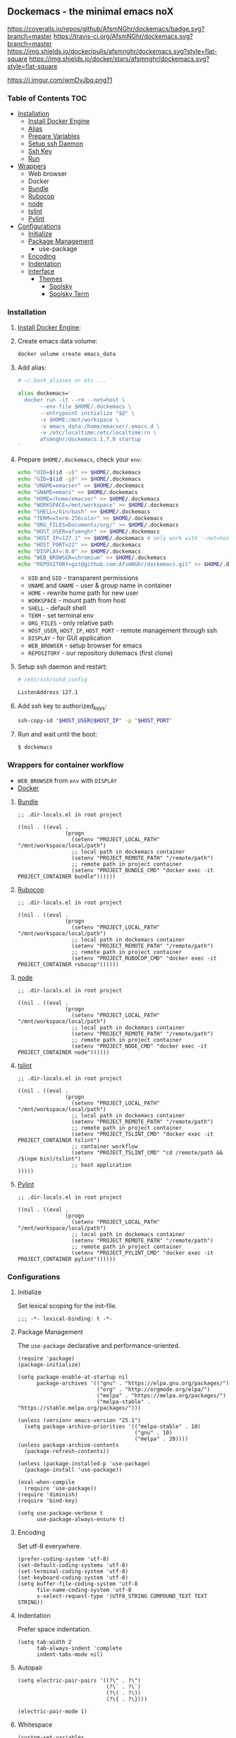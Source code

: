 ** Dockemacs - the minimal emacs noX
[[https://coveralls.io/github/AfsmNGhr/dockemacs?branch=master][https://coveralls.io/repos/github/AfsmNGhr/dockemacs/badge.svg?branch=master]]
[[https://travis-ci.org/AfsmNGhr/dockemacs][https://travis-ci.org/AfsmNGhr/dockemacs.svg?branch=master]]
[[https://microbadger.com/images/afsmnghr/dockemacs][https://images.microbadger.com/badges/version/afsmnghr/dockemacs.svg]]
[[https://microbadger.com/images/afsmnghr/dockemacs][https://images.microbadger.com/badges/image/afsmnghr/dockemacs.svg]]
[[https://hub.docker.com/r/afsmnghr/dockemacs/][https://img.shields.io/docker/pulls/afsmnghr/dockemacs.svg?style=flat-square]]
[[https://hub.docker.com/r/afsmnghr/dockemacs/][https://img.shields.io/docker/stars/afsmnghr/dockemacs.svg?style=flat-square]]

[[https://i.imgur.com/wmDvJbq.png?1]]

*** Table of Contents                                                 :TOC:
+ [[#installation][Installation]]
  - [[#install-docker-engine][Install Docker Engine]]
  - [[#add-alias][Alias]]
  - [[#prepare-homedockemacs-check-your-env][Prepare Variables]]
  - [[#setup-ssh-daemon-and-restart][Setup ssh Daemon]]
  - [[#add-ssh-key-to-authorized_keys][Ssh Key]]
  - [[#run-and-wait-until-the-boot][Run]]
+ [[#wrappers-for-container-workflow][Wrappers]]
  - Web browser
  - Docker
  - [[#bundle][Bundle]]
  - [[#rubocop][Rubocop]]
  - [[#node][node]]
  - [[#tslint][tslint]]
  - [[#pylint][Pylint]]
+ [[#configurations][Configurations]]
  - [[#initialize][Initialize]]
  + [[#package-management][Package Management]]
    - use-package
  - [[#encoding][Encoding]]
  - [[#indentation][Indentation]]
  + [[#interface][Interface]]
    + [[#themes][Themes]]
      - [[#spolsky][Spolsky]]
      - [[#spolsky-term][Spolsky Term]]

*** Installation

**** [[https://docs.docker.com/engine/installation/][Install Docker Engine]]:
**** Create emacs data volume:

#+begin_src sh :tangle no
docker volume create emacs_data
#+end_src

**** Add alias:

#+begin_src sh :tangle no
# ~/.bash_aliases or etc ...

alias dockemacs='
  docker run -it --rm --net=host \
       --env-file $HOME/.dockemacs \
       --entrypoint initialize "$@" \
       -v $HOME:/mnt/workspace \
       -v emacs_data:/home/emacser/.emacs.d \
       -v /etc/localtime:/etc/localtime:ro \
       afsmnghr/dockemacs:1.7.0 startup
'
#+end_src

**** Prepare =$HOME/.dockemacs=, check your =env=:

#+begin_src sh :tangle no
  echo "UID=$(id -u)" >> $HOME/.dockemacs
  echo "GID=$(id -g)" >> $HOME/.dockemacs
  echo "UNAME=emacser" >> $HOME/.dockemacs
  echo "GNAME=emacs" >> $HOME/.dockemacs
  echo "HOME=/home/emacser" >> $HOME/.dockemacs
  echo "WORKSPACE=/mnt/workspace" >> $HOME/.dockemacs
  echo "SHELL=/bin/bash" >> $HOME/.dockemacs
  echo "TERM=xterm-256color" >> $HOME/.dockemacs
  echo "ORG_FILES=Documents/org/" >> $HOME/.dockemacs
  echo "HOST_USER=afsmnghr" >> $HOME/.dockemacs
  echo "HOST_IP=127.1" >> $HOME/.dockemacs # only work with --net=host
  echo "HOST_PORT=22" >> $HOME/.dockemacs
  echo "DISPLAY=:0.0" >> $HOME/.dockemacs
  echo "WEB_BROWSER=chromium" >> $HOME/.dockemacs
  echo "REPOSITORY=git@github.com:AfsmNGhr/dockemacs.git" >> $HOME/.dockemacs
#+end_src

    * =UID= and =GID= - transparent permissions
    * =UNAME= and =GNAME= - user & group name in container
    * =HOME= - rewrite home path for new user
    * =WORKSPACE= - mount path from host
    * =SHELL= - default shell
    * =TERM= - set terminal env
    * =ORG_FILES= - only relative path
    * =HOST_USER=, =HOST_IP=, =HOST_PORT= - remote management through ssh
    * =DISPLAY= - for GUI application
    * =WEB_BROWSER= - setup browser for emacs
    * =REPOSITORY= - our repository dotemacs (first clone)

**** Setup ssh daemon and restart:

#+begin_src sh :tangle no
# /etc/ssh/sshd_config

ListenAddress 127.1
#+end_src

**** Add ssh key to authorized_keys:

#+begin_src sh :tangle no
ssh-copy-id "$HOST_USER@$HOST_IP" -p "$HOST_PORT"
#+end_src

**** Run and wait until the boot:

#+begin_src sh :tangle no
$ dockemacs
#+end_src

*** Wrappers for container workflow

- =WEB_BROWSER= from =env= with =DISPLAY=
- [[https://docs.docker.com/][Docker]]

**** [[http://bundler.io/][Bundle]]

#+begin_src elisp :tangle no
;; .dir-locals.el in root project

((nil . ((eval .
               (progn
                 (setenv "PROJECT_LOCAL_PATH" "/mnt/workspace/local/path")
                 ;; local path in dockemacs container
                 (setenv "PROJECT_REMOTE_PATH" "/remote/path")
                 ;; remote path in project container
                 (setenv "PROJECT_BUNDLE_CMD" "docker exec -it PROJECT_CONTAINER bundle"))))))
#+end_src

**** [[https://github.com/bbatsov/rubocop][Rubocop]]

#+begin_src elisp :tangle no
;; .dir-locals.el in root project

((nil . ((eval .
               (progn
                 (setenv "PROJECT_LOCAL_PATH" "/mnt/workspace/local/path")
                 ;; local path in dockemacs container
                 (setenv "PROJECT_REMOTE_PATH" "/remote/path")
                 ;; remote path in project container
                 (setenv "PROJECT_RUBOCOP_CMD" "docker exec -it PROJECT_CONTAINER rubocop"))))))
#+end_src

**** [[https://nodejs.org/][node]]

#+begin_src elisp :tangle no
;; .dir-locals.el in root project

((nil . ((eval .
               (progn
                 (setenv "PROJECT_LOCAL_PATH" "/mnt/workspace/local/path")
                 ;; local path in dockemacs container
                 (setenv "PROJECT_REMOTE_PATH" "/remote/path")
                 ;; remote path in project container
                 (setenv "PROJECT_NODE_CMD" "docker exec -it PROJECT_CONTAINER node"))))))
#+end_src

**** [[https://www.npmjs.com/package/tslint][tslint]]

#+begin_src elisp :tangle no
;; .dir-locals.el in root project

((nil . ((eval .
               (progn
                 (setenv "PROJECT_LOCAL_PATH" "/mnt/workspace/local/path")
                 ;; local path in dockemacs container
                 (setenv "PROJECT_REMOTE_PATH" "/remote/path")
                 ;; remote path in project container
                 (setenv "PROJECT_TSLINT_CMD" "docker exec -it PROJECT_CONTAINER tslint")
                 ;; container workflow
                 (setenv "PROJECT_TSLINT_CMD" "cd /remote/path && /$(npm bin)/tslint")
                 ;; host application
)))))
#+end_src

**** [[https://www.pylint.org/][Pylint]]

#+begin_src elisp :tangle no
;; .dir-locals.el in root project

((nil . ((eval .
               (progn
                 (setenv "PROJECT_LOCAL_PATH" "/mnt/workspace/local/path")
                 ;; local path in dockemacs container
                 (setenv "PROJECT_REMOTE_PATH" "/remote/path")
                 ;; remote path in project container
                 (setenv "PROJECT_PYLINT_CMD" "docker exec -it PROJECT_CONTAINER pylint"))))))
#+end_src

*** Configurations

**** Initialize

Set lexical scoping for the init-file.

#+begin_src elisp
;;; -*- lexical-binding: t -*-
#+end_src

**** Package Management

The =use-package= declarative and performance-oriented.

#+begin_src elisp
(require 'package)
(package-initialize)

(setq package-enable-at-startup nil
      package-archives '(("gnu" . "https://elpa.gnu.org/packages/")
                         ("org" . "http://orgmode.org/elpa/")
                         ("melpa" . "https://melpa.org/packages/")
                         ("melpa-stable" . "https://stable.melpa.org/packages/")))

(unless (version< emacs-version "25.1")
  (setq package-archive-priorities '(("melpa-stable" . 10)
                                     ("gnu" . 10)
                                     ("melpa" . 20))))
(unless package-archive-contents
  (package-refresh-contents))

(unless (package-installed-p 'use-package)
  (package-install 'use-package))

(eval-when-compile
  (require 'use-package))
(require 'diminish)
(require 'bind-key)

(setq use-package-verbose t
      use-package-always-ensure t)
#+end_src

**** Encoding

Set utf-8 everywhere.

#+begin_src elisp
(prefer-coding-system 'utf-8)
(set-default-coding-systems 'utf-8)
(set-terminal-coding-system 'utf-8)
(set-keyboard-coding-system 'utf-8)
(setq buffer-file-coding-system 'utf-8
      file-name-coding-system 'utf-8
      x-select-request-type '(UTF8_STRING COMPOUND_TEXT TEXT STRING))
#+end_src

**** Indentation

Prefer space indentation.

#+begin_src elisp
(setq tab-width 2
      tab-always-indent 'complete
      indent-tabs-mode nil)
#+end_src

**** Autopair

#+begin_src elisp
(setq electric-pair-pairs '((?\" . ?\")
                            (?\` . ?\`)
                            (?\( . ?\))
                            (?\{ . ?\})))

(electric-pair-mode 1)
#+end_src

**** Whitespace

#+begin_src elisp
(custom-set-variables
 '(whitespace-style '(face lines-tail))

(global-whitespace-mode t)
#+end_src

**** Interface

Set custom file and few variables.

#+begin_src elisp
(setq custom-file (concat user-emacs-directory "custom.el")

(custom-set-variables
 '(org-babel-load-languages
   (quote ((emacs-lisp . t) (sh . t) (ruby . t) (js . t))))
 '(org-confirm-babel-evaluate nil))
#+end_src

Answering yes or no short.

#+begin_src elisp
(fset 'yes-or-no-p 'y-or-n-p)
#+end_src

Clear UI.

#+begin_src elisp
(menu-bar-mode -1)
(if tool-bar-mode
    (tool-bar-mode -1))
(column-number-mode -1)
(blink-cursor-mode -1)
(line-number-mode -1)
(size-indication-mode -1)
(setq ring-bell-function 'ignore)
#+end_src

Time in the modeline.

#+begin_src elisp
(display-time-mode)
(setq display-time-interval 1
      display-time-format "%H:%M")
#+end_src

Dialogs stay in emacs.

#+begin_src elisp
(setq use-dialog-box nil
      use-file-dialog nil
      epa-pinentry-mode 'loopback)
#+end_src

Enable build-in modes.

#+begin_src elisp
(global-visual-line-mode t)
(global-font-lock-mode t)
(global-auto-revert-mode t)
(delete-selection-mode t)
(global-linum-mode t)
(auto-fill-mode 1)
#+end_src

***** Themes

Load my themes. Enable theme on the frame type.

#+begin_src elisp
(add-to-list 'custom-theme-load-path "~/.emacs.d/themes")

(defun my/load-theme ()
  "load my theme"
  (if (display-graphic-p)
      (load-theme 'spolsky t)
    (load-theme 'spolsky-term t)))

(defun my/enable-theme (frame)
  "enable theme the current frame depending on the frame type"
  (with-selected-frame frame
    (if (window-system)
        (progn
          (unless (custom-theme-enabled-p 'spolsky)
            (if (custom-theme-enabled-p 'spolsky-term)
                (disable-theme 'spolsky-term))
            (enable-theme 'spolsky)))
      (progn
        (unless (custom-theme-enabled-p 'spolsky-term)
          (if (custom-theme-enabled-p 'spolsky)
              (disable-theme 'spolsky))
          (enable-theme 'spolsky-term))))))

(add-hook 'after-init-hook 'my/load-theme)
(add-hook 'after-make-frame-functions 'my/enable-theme)
#+end_src

****** Spolsky

[[file:images/spolsky-theme.png]]

****** Spolsky Term

[[file:images/spolsky-term-theme.png]]

**** History

#+begin_src elisp
(setq history-length t
      history-delete-duplicates t
      savehist-save-minibuffer-history 1
      savehist-autosave-interval 60
      savehist-additional-variables '(search-ring regexp-search-ring
                                                  comint-input-ring))

(savehist-mode 1)
#+end_src

**** Backups

#+begin_src elisp
(setq backup-directory-alist '(("." . "~/.emacs.d/backups"))
      auto-save-file-name-transforms '((".*" "~/.emacs.d/auto-save-list/" t))
      delete-old-versions t
      version-control t
      vc-make-backup-files t
      backup-by-copying t
      kept-new-versions 2
      kept-old-versions 2)
#+end_src

**** Completion

***** IDO

I'm use =ido= everywhere.

#+begin_src elisp
(use-package ido-hacks
  :config
  (use-package flx-ido
    :config
    (ido-mode 1)
    (ido-everywhere 1)
    (flx-ido-mode 1)
    (setq ido-enable-flex-matching t
          ido-use-faces t
          ido-virtual-buffers t
          ido-auto-merge-delay-time 99999999))
  (use-package ido-completing-read+ :pin melpa-stable
    :config (ido-ubiquitous-mode 1)))
#+end_src

***** Company

Use modern autocomplete.

#+begin_src elisp
(use-package company :defer 30
  :init (global-company-mode t)
  :config
  (defvar company-mode/enable-yas t
    "Enable yasnippet for all backends.")

  (defun company-mode/backend-with-yas (backend)
    (if (or (not company-mode/enable-yas)
            (and (listp backend)
                 (member 'company-yasnippet backend)))
        backend
      (append (if (consp backend) backend (list backend))
              '(:with company-yasnippet))))

  (setq company-backends
        (mapcar #'company-mode/backend-with-yas
                '((company-capf company-shell company-dabbrev company-abbrev
                                company-files company-gtags company-etags
                                company-keywords)))
        company-idle-delay 1.0
        company-tooltip-flip-when-above t)
  (use-package company-flx :defer t
    :config (with-eval-after-load 'company
              (company-flx-mode +1)))
  (use-package company-ycmd :defer t
    :config (company-ycmd-setup))
  (use-package company-shell :defer t)
  (use-package company-statistics :defer t
    :init (company-statistics-mode)))
#+end_src

**** Recent files

#+begin_src elisp
(use-package recentf
  :init (recentf-mode 1)
  :config
  (setq recentf-max-saved-items 30
        recentf-keep '(file-remote-p file-readable-p))

  (defun ido-recentf-open ()
    "Use `ido-completing-read' to find a recent file."
    (interactive)
    (find-file (ido-completing-read "Open recent file: " recentf-list nil t)))

  (global-set-key (kbd "C-c f") 'ido-recentf-open))
#+end_src

**** Bookmarks

#+begin_src elisp
(use-package bookmark
  :config
  (setq bookmark-save-flag t)
  (global-set-key (kbd "C-x r b")
                  (lambda ()
                    (interactive)
                    (bookmark-jump
                     (ido-completing-read "jump to bookmark: "
                                          (bookmark-all-names))))))
#+end_src
